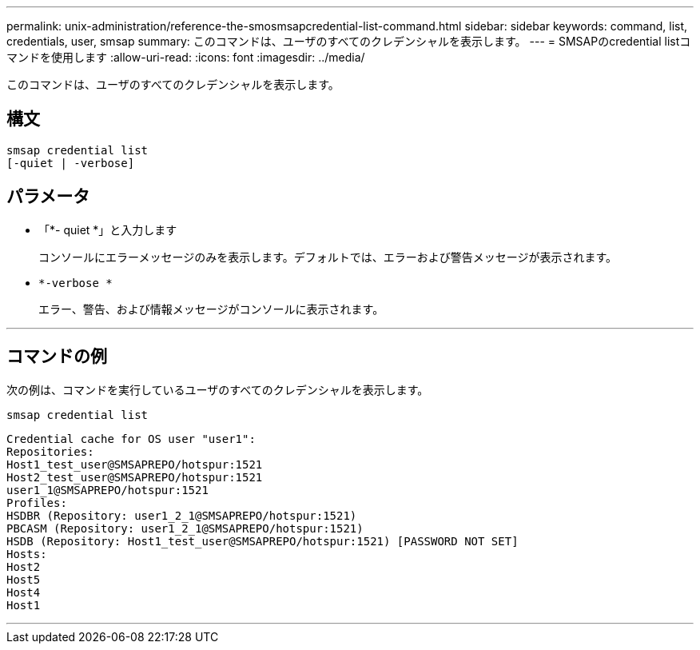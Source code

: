 ---
permalink: unix-administration/reference-the-smosmsapcredential-list-command.html 
sidebar: sidebar 
keywords: command, list, credentials, user, smsap 
summary: このコマンドは、ユーザのすべてのクレデンシャルを表示します。 
---
= SMSAPのcredential listコマンドを使用します
:allow-uri-read: 
:icons: font
:imagesdir: ../media/


[role="lead"]
このコマンドは、ユーザのすべてのクレデンシャルを表示します。



== 構文

[listing]
----

smsap credential list
[-quiet | -verbose]
----


== パラメータ

* 「*- quiet *」と入力します
+
コンソールにエラーメッセージのみを表示します。デフォルトでは、エラーおよび警告メッセージが表示されます。

* `*-verbose *`
+
エラー、警告、および情報メッセージがコンソールに表示されます。



'''


== コマンドの例

次の例は、コマンドを実行しているユーザのすべてのクレデンシャルを表示します。

[listing]
----
smsap credential list
----
[listing]
----
Credential cache for OS user "user1":
Repositories:
Host1_test_user@SMSAPREPO/hotspur:1521
Host2_test_user@SMSAPREPO/hotspur:1521
user1_1@SMSAPREPO/hotspur:1521
Profiles:
HSDBR (Repository: user1_2_1@SMSAPREPO/hotspur:1521)
PBCASM (Repository: user1_2_1@SMSAPREPO/hotspur:1521)
HSDB (Repository: Host1_test_user@SMSAPREPO/hotspur:1521) [PASSWORD NOT SET]
Hosts:
Host2
Host5
Host4
Host1
----
'''